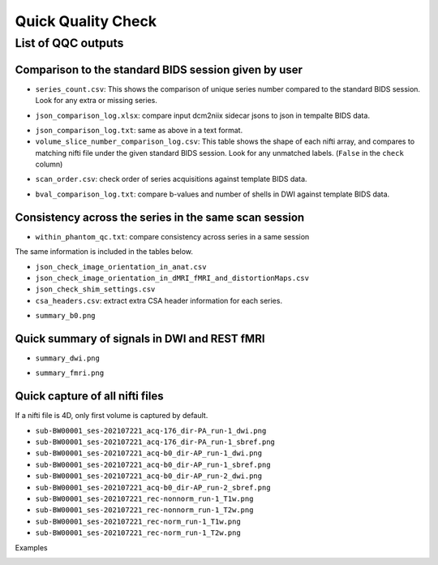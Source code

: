 ===================
Quick Quality Check
===================

.. _qqc_outputs:

-------------------
List of QQC outputs
-------------------

.. _qqc_to_standard:

Comparison to the standard BIDS session given by user
-----------------------------------------------------
- ``series_count.csv``: This shows the comparison of unique series number 
  compared to the standard BIDS session. Look for any extra or missing series.

.. image:: images/series_count.png
   :width: 300

- ``json_comparison_log.xlsx``: compare input dcm2niix sidecar jsons to
  json in tempalte BIDS data.

.. image:: images/json_comparison_log.png
   :width: 600

- ``json_comparison_log.txt``: same as above in a text format.

- ``volume_slice_number_comparison_log.csv``: This table shows the shape of
  each nifti array, and compares to matching nifti file under the given
  standard BIDS session. Look for any unmatched labels. (``False`` in the
  ``check`` column)

.. image:: images/volume_slice_number_comparison_log.png
   :width: 500
  
- ``scan_order.csv``: check order of series acquisitions against template 
  BIDS data.

.. image:: images/series_order.png
   :width: 300

- ``bval_comparison_log.txt``: compare b-values and number of shells in DWI
  against template BIDS data.

.. image:: images/bval_comparison_log.png
   :width: 500


.. _qqc_same_session:

Consistency across the series in the same scan session
------------------------------------------------------

- ``within_phantom_qc.txt``: compare consistency across series in a same
  session

.. image:: images/within_phantom_qc.png
   :width: 600

The same information is included in the tables below.

- ``json_check_image_orientation_in_anat.csv``
- ``json_check_image_orientation_in_dMRI_fMRI_and_distortionMaps.csv``
- ``json_check_shim_settings.csv``

- ``csa_headers.csv``: extract extra CSA header information for each series.

.. image:: images/csa_headers.png
   :width: 600

- ``summary_b0.png``


.. _qqc_signals:

Quick summary of signals in DWI and REST fMRI
---------------------------------------------

.. image:: images/summary_b0.png
   :width: 600

- ``summary_dwi.png``

.. image:: images/summary_dwi.png
   :width: 600

- ``summary_fmri.png``

.. image:: images/summary_fmri.png
   :width: 600


.. _qqc_snapshot:

Quick capture of all nifti files
--------------------------------

If a nifti file is 4D, only first volume is captured by default.

- ``sub-BW00001_ses-202107221_acq-176_dir-PA_run-1_dwi.png``
- ``sub-BW00001_ses-202107221_acq-176_dir-PA_run-1_sbref.png``
- ``sub-BW00001_ses-202107221_acq-b0_dir-AP_run-1_dwi.png``
- ``sub-BW00001_ses-202107221_acq-b0_dir-AP_run-1_sbref.png``
- ``sub-BW00001_ses-202107221_acq-b0_dir-AP_run-2_dwi.png``
- ``sub-BW00001_ses-202107221_acq-b0_dir-AP_run-2_sbref.png``
- ``sub-BW00001_ses-202107221_rec-nonnorm_run-1_T1w.png``
- ``sub-BW00001_ses-202107221_rec-nonnorm_run-1_T2w.png``
- ``sub-BW00001_ses-202107221_rec-norm_run-1_T1w.png``
- ``sub-BW00001_ses-202107221_rec-norm_run-1_T2w.png``

Examples

.. image:: images/sub-BW00001_ses-202112141_rec-norm_run-1_T2w.png
   :width: 600

.. image:: images/sub-BW00001_ses-202112141_acq-b0_dir-AP_run-2_dwi.png
   :width: 600


